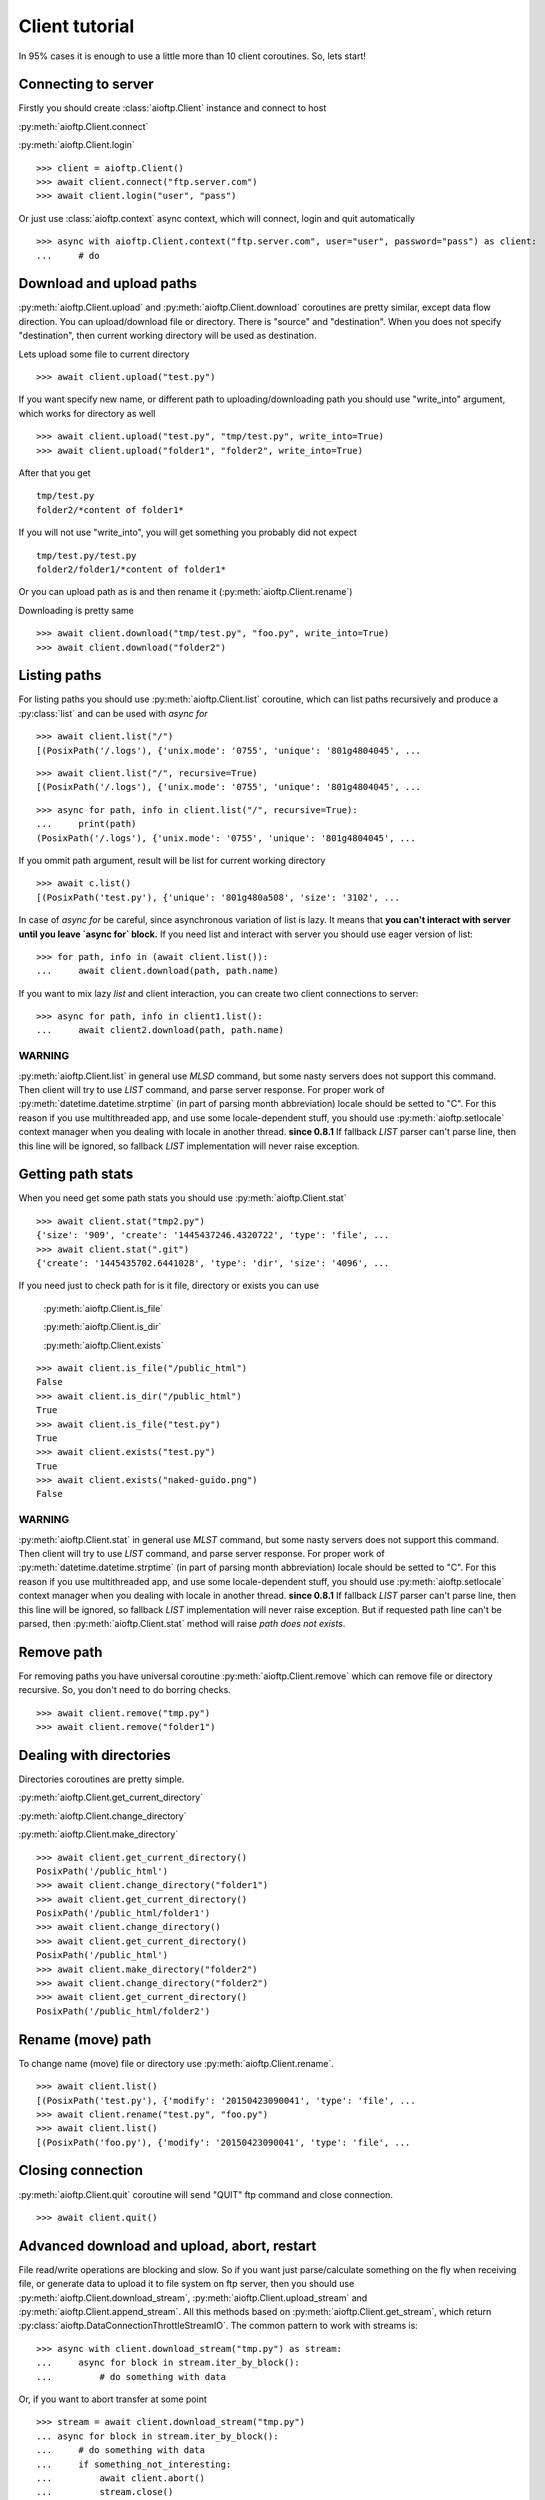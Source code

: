 Client tutorial
===============

In 95% cases it is enough to use a little more than 10 client coroutines. So,
lets start!

Connecting to server
--------------------

Firstly you should create :class:`aioftp.Client` instance and connect to host

:py:meth:`aioftp.Client.connect`

:py:meth:`aioftp.Client.login`

::

    >>> client = aioftp.Client()
    >>> await client.connect("ftp.server.com")
    >>> await client.login("user", "pass")

Or just use :class:`aioftp.context` async context, which will connect,
login and quit automatically

::

    >>> async with aioftp.Client.context("ftp.server.com", user="user", password="pass") as client:
    ...     # do

Download and upload paths
-------------------------

:py:meth:`aioftp.Client.upload` and :py:meth:`aioftp.Client.download`
coroutines are pretty similar, except data flow direction. You can
upload/download file or directory. There is "source" and "destination". When
you does not specify "destination", then current working directory will be
used as destination.

Lets upload some file to current directory
::

    >>> await client.upload("test.py")

If you want specify new name, or different path to uploading/downloading path
you should use "write_into" argument, which works for directory as well
::

    >>> await client.upload("test.py", "tmp/test.py", write_into=True)
    >>> await client.upload("folder1", "folder2", write_into=True)

After that you get
::

    tmp/test.py
    folder2/*content of folder1*

If you will not use "write_into", you will get something you probably did not
expect
::

    tmp/test.py/test.py
    folder2/folder1/*content of folder1*

Or you can upload path as is and then rename it
(:py:meth:`aioftp.Client.rename`)

Downloading is pretty same
::

    >>> await client.download("tmp/test.py", "foo.py", write_into=True)
    >>> await client.download("folder2")

Listing paths
-------------

For listing paths you should use :py:meth:`aioftp.Client.list` coroutine, which
can list paths recursively and produce a :py:class:`list` and can be used
with `async for`

::

    >>> await client.list("/")
    [(PosixPath('/.logs'), {'unix.mode': '0755', 'unique': '801g4804045', ...

::

    >>> await client.list("/", recursive=True)
    [(PosixPath('/.logs'), {'unix.mode': '0755', 'unique': '801g4804045', ...

::

    >>> async for path, info in client.list("/", recursive=True):
    ...     print(path)
    (PosixPath('/.logs'), {'unix.mode': '0755', 'unique': '801g4804045', ...

If you ommit path argument, result will be list for current working directory

::

    >>> await c.list()
    [(PosixPath('test.py'), {'unique': '801g480a508', 'size': '3102', ...

In case of `async for` be careful, since asynchronous variation of list is lazy.
It means that **you can't interact with server until you leave `async for` block.**
If you need list and interact with server you should use eager version of list:

::

    >>> for path, info in (await client.list()):
    ...     await client.download(path, path.name)

If you want to mix lazy `list` and client interaction, you can create two client
connections to server:

::

    >>> async for path, info in client1.list():
    ...     await client2.download(path, path.name)

WARNING
^^^^^^^

:py:meth:`aioftp.Client.list` in general use `MLSD` command, but some nasty
servers does not support this command. Then client will try to use `LIST`
command, and parse server response. For proper work of
:py:meth:`datetime.datetime.strptime` (in part of parsing month abbreviation)
locale should be setted to "C". For this reason if you use multithreaded app,
and use some locale-dependent stuff, you should use
:py:meth:`aioftp.setlocale` context manager when you dealing with locale in
another thread.
**since 0.8.1**
If fallback `LIST` parser can't parse line, then this line will be ignored, so
fallback `LIST` implementation will never raise exception.

Getting path stats
------------------

When you need get some path stats you should use :py:meth:`aioftp.Client.stat`

::

    >>> await client.stat("tmp2.py")
    {'size': '909', 'create': '1445437246.4320722', 'type': 'file', ...
    >>> await client.stat(".git")
    {'create': '1445435702.6441028', 'type': 'dir', 'size': '4096', ...

If you need just to check path for is it file, directory or exists you can use

    :py:meth:`aioftp.Client.is_file`

    :py:meth:`aioftp.Client.is_dir`

    :py:meth:`aioftp.Client.exists`

::

    >>> await client.is_file("/public_html")
    False
    >>> await client.is_dir("/public_html")
    True
    >>> await client.is_file("test.py")
    True
    >>> await client.exists("test.py")
    True
    >>> await client.exists("naked-guido.png")
    False

WARNING
^^^^^^^

:py:meth:`aioftp.Client.stat` in general use `MLST` command, but some nasty
servers does not support this command. Then client will try to use `LIST`
command, and parse server response. For proper work of
:py:meth:`datetime.datetime.strptime` (in part of parsing month abbreviation)
locale should be setted to "C". For this reason if you use multithreaded app,
and use some locale-dependent stuff, you should use
:py:meth:`aioftp.setlocale` context manager when you dealing with locale in
another thread.
**since 0.8.1**
If fallback `LIST` parser can't parse line, then this line will be ignored, so
fallback `LIST` implementation will never raise exception. But if requested
path line can't be parsed, then :py:meth:`aioftp.Client.stat` method will
raise `path does not exists`.


Remove path
-----------

For removing paths you have universal coroutine :py:meth:`aioftp.Client.remove`
which can remove file or directory recursive. So, you don't need to do borring
checks.

::

    >>> await client.remove("tmp.py")
    >>> await client.remove("folder1")

Dealing with directories
------------------------

Directories coroutines are pretty simple.

:py:meth:`aioftp.Client.get_current_directory`

:py:meth:`aioftp.Client.change_directory`

:py:meth:`aioftp.Client.make_directory`

::

    >>> await client.get_current_directory()
    PosixPath('/public_html')
    >>> await client.change_directory("folder1")
    >>> await client.get_current_directory()
    PosixPath('/public_html/folder1')
    >>> await client.change_directory()
    >>> await client.get_current_directory()
    PosixPath('/public_html')
    >>> await client.make_directory("folder2")
    >>> await client.change_directory("folder2")
    >>> await client.get_current_directory()
    PosixPath('/public_html/folder2')

Rename (move) path
------------------

To change name (move) file or directory use :py:meth:`aioftp.Client.rename`.

::

    >>> await client.list()
    [(PosixPath('test.py'), {'modify': '20150423090041', 'type': 'file', ...
    >>> await client.rename("test.py", "foo.py")
    >>> await client.list()
    [(PosixPath('foo.py'), {'modify': '20150423090041', 'type': 'file', ...

Closing connection
------------------

:py:meth:`aioftp.Client.quit` coroutine will send "QUIT" ftp command and close
connection.

::

    >>> await client.quit()

Advanced download and upload, abort, restart
--------------------------------------------

File read/write operations are blocking and slow. So if you want just
parse/calculate something on the fly when receiving file, or generate data
to upload it to file system on ftp server, then you should use
:py:meth:`aioftp.Client.download_stream`,
:py:meth:`aioftp.Client.upload_stream` and
:py:meth:`aioftp.Client.append_stream`. All this methods based on
:py:meth:`aioftp.Client.get_stream`, which return
:py:class:`aioftp.DataConnectionThrottleStreamIO`. The common pattern to
work with streams is:

::

    >>> async with client.download_stream("tmp.py") as stream:
    ...     async for block in stream.iter_by_block():
    ...         # do something with data

Or, if you want to abort transfer at some point

::

    >>> stream = await client.download_stream("tmp.py")
    ... async for block in stream.iter_by_block():
    ...     # do something with data
    ...     if something_not_interesting:
    ...         await client.abort()
    ...         stream.close()
    ...         break
    ... else:
    ...     await stream.finish()

WARNING
^^^^^^^

Do not use `async with <stream>` syntax if you want to use `abort`, this will
lead to deadlock.

For restarting upload/download at exact byte position (REST command) there is
`offset` argument for `*_stream` methods:

::

    >>> async with client.download_stream("tmp.py", offset=256) as stream:
    ...     async for block in stream.iter_by_block():
    ...         # do something with data

Or if you want to restore upload/download process:

::

    >>> while True:
    ...     try:
    ...         async with aioftp.Client.context(HOST, PORT) as client:
    ...             if await client.exists(filename):
    ...                 stat = await client.stat(filename)
    ...                 size = int(stat["size"])
    ...             else:
    ...                 size = 0
    ...             file_in.seek(size)
    ...             async with client.upload_stream(filename, offset=size) as stream:
    ...                 while True:
    ...                     data = file_in.read(block_size)
    ...                     if not data:
    ...                         break
    ...                     await stream.write(data)
    ...         break
    ...     except ConnectionResetError:
    ...         pass

The idea is to seek position of source «file» for upload and start
upload + offset/append. Opposite situation for download («file» append and
download + offset)

Throttle
--------

Client have two types of speed limit: `read_speed_limit` and
`write_speed_limit`. Throttle can be set at initialization time:

::

    >>> client = aioftp.Client(read_speed_limit=100 * 1024)  # 100 Kib/s

And can be changed after creation:

::

    >>> client.throttle.write.limit = 250 * 1024

Path abstraction layer
----------------------

aioftp provides abstraction of file system operations. You can use exist ones:

* :py:class:`aioftp.PathIO` — blocking path operations
* :py:class:`aioftp.AsyncPathIO` — non-blocking path operations, this one is
  blocking ones just wrapped with
  :py:meth:`asyncio.BaseEventLoop.run_in_executor`. It's really slow, so it's
  better to avoid usage of this path io layer.
* :py:class:`aioftp.MemoryPathIO` — in-memory realization of file system, this
  one is just proof of concept and probably not too fast (as it can be).

You can specify `path_io_factory` when creating :py:class:`aioftp.Client`
instance. Default factory is :py:class:`aioftp.PathIO`.

::

    >>> client = aioftp.Client(path_io_factory=pathio.MemoryPathIO)

Timeouts
--------

:py:class:`aioftp.Client` have `socket_timeout` argument, which you can use
to specify global timeout for socket io operations.

::

    >>> client = aioftp.Client(socket_timeout=1)  # 1 second socket timeout

:py:class:`aioftp.Client` also have `path_timeout`, which is applied
**only for non-blocking path io layers**.

::

    >>> client = aioftp.Client(
    ...     path_timeout=1,
    ...     path_io_factory=pathio.AsyncPathIO
    ... )

TLS Upgrade Support
-------------------

Just like Python's `ftplib.FTP_TLS`, aioftp supports TLS upgrade. This is
done by calling :py:meth:`aioftp.Client.upgrade_tls` after instantiating the
client, like:

::

    >>> client = aioftp.Client()
    >>> await client.connect("ftp.server.com")
    >>> await client.upgrade_to_tls()
    >>> await client.login("user", "pass")

Using proxy
-----------

Simplest way to use socks proxy with :class:`aioftp.Client`
is `siosocks <https://github.com/pohmelie/siosocks>`_

::

    >>> client = aioftp.Client(
    ...     socks_host="localhost",
    ...     socks_port=9050,
    ...     socks_version=5,
    ... )

Don't forget to install `aioftp` as `pip install aioftp[socks]`, or install
`siosocks` directly with `pip install siosocks`.

WARNING
-------

:py:meth:`aioftp.Client.list` and :py:meth:`aioftp.Client.stat` in general
use `MLSD` and `MLST`, but some nasty servers does not support this commands.
Then client will try to use `LIST` command, and parse server response.
For proper work of :py:meth:`datetime.datetime.strptime` (in part of parsing
month abbreviation) locale should be setted to "C". For this reason if you use
multithreaded app, and use some locale-dependent stuff, you should use
:py:meth:`aioftp.setlocale` context manager when you dealing with locale in
another thread.
**since 0.8.1**
If fallback `LIST` parser can't parse line, then this line will be ignored, so
fallback `LIST` implementation will never raise exception.

Futher reading
--------------
:doc:`client_api`
